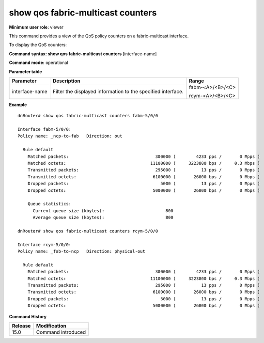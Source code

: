 show qos fabric-multicast counters
----------------------------------

**Minimum user role:** viewer

This command provides a view of the QoS policy counters on a fabric-multicast interface.

To display the QoS counters:

**Command syntax: show qos fabric-multicast counters** [interface-name]

**Command mode:** operational

**Parameter table**

+-------------------+-------------------------------------------------------------------+---------------------+
|                   |                                                                   |                     |
| Parameter         | Description                                                       | Range               |
+===================+===================================================================+=====================+
|                   |                                                                   |                     |
| interface-name    | Filter the displayed information to the specified interface.      | fabm-<A>/<B>/<C>    |
|                   |                                                                   |                     |
|                   |                                                                   | rcym-<A>/<B>/<C>    |
+-------------------+-------------------------------------------------------------------+---------------------+


**Example**
::

    dnRouter# show qos fabric-multicast counters fabm-5/0/0

    Interface fabm-5/0/0:
    Policy name: _ncp-to-fab   Direction: out

      Rule default
        Matched packets:                                  300000 (        4233 pps /       0 Mpps )
        Matched octets:                                 11100000 (     3223800 bps /     0.3 Mbps )
        Transmitted packets:                              295000 (          13 pps /       0 Mpps )
        Transmitted octets:                              6100000 (       26000 bps /       0 Mbps )
        Dropped packets:                                    5000 (          13 pps /       0 Mpps )
        Dropped octets:                                  5000000 (       26000 bps /       0 Mbps )

        Queue statistics:
          Current queue size (kbytes):                        800
          Average queue size (kbytes):                        800

    dnRouter# show qos fabric-multicast counters rcym-5/0/0

    Interface rcym-5/0/0:
    Policy name: _fab-to-ncp   Direction: physical-out

      Rule default
        Matched packets:                                  300000 (        4233 pps /       0 Mpps )
        Matched octets:                                 11100000 (     3223800 bps /     0.3 Mbps )
        Transmitted packets:                              295000 (          13 pps /       0 Mpps )
        Transmitted octets:                              6100000 (       26000 bps /       0 Mbps )
        Dropped packets:                                    5000 (          13 pps /       0 Mpps )
        Dropped octets:                                  5000000 (       26000 bps /       0 Mbps )

.. **Help line:** show QoS counters

**Command History**

+-------------+-----------------------+
|             |                       |
| Release     | Modification          |
+=============+=======================+
|             |                       |
| 15.0        | Command introduced    |
+-------------+-----------------------+